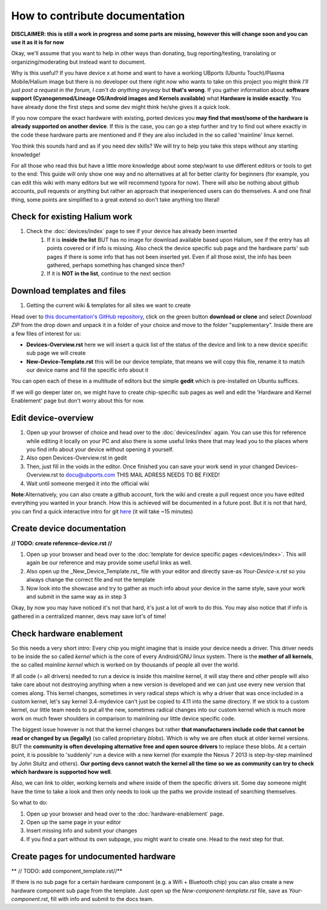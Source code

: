 
How to contribute documentation
===============================

**DISCLAIMER: this is still a work in progress and some parts are missing, however this will change soon and you can use it as it is for now**

Okay, we'll assume that you want to help in other ways than donating, bug reporting/testing, translating or organizing/moderating but instead want to document.

Why is this useful? If you have device x at home and want to have a working UBports (Ubuntu Touch)/Plasma Mobile/Halium image but there is no developer out there right now who wants to take on this project you might think *I’ll just post a request in the forum, I can't do anything anyway* but **that's wrong**. If you gather information about **software support (Cyanogenmod/Lineage OS/Android images and Kernels available)** what **Hardware is inside exactly**. You have already done the first steps and some dev might think he/she gives it a quick look.

If you now compare the exact hardware with existing, ported devices you **may find that most/some of the hardware is already supported on another device**. If this is the case, you can go a step further and try to find out where exactly in the code these hardware parts are mentioned and if they are also included in the so called 'mainline' linux kernel.

You think this sounds hard and as if you need dev skills? We will try to help you take this steps without any starting knowledge!

For all those who read this but have a little more knowledge about some step/want to use different editors or tools to get to the end: This guide will only show one way and no alternatives at all for better clarity for beginners (for example, you can edit this wiki with many editors but we will recommend typora for now). There will also be nothing about github accounts, pull requests or anything but rather an approach that inexperienced users can do themselves. A and one final thing, some points are simplified to a great extend so don't take anything too literal!

Check for existing Halium work
------------------------------

1. Check the :doc:`devices/index` page to see if your device has already been inserted
    1.  If it is **inside the list** BUT has no image for download available based upon Halium, see if the entry has all points covered or if info is missing. Also check the device specific sub page and the hardware parts' sub pages if there is some info that has not been inserted yet. Even if all those exist,  the info has been gathered, perhaps something has changed since then?
    2. If it is **NOT in the list**, continue to the next section


Download templates and files
----------------------------

1. Getting the current wiki & templates for all sites we want to create

Head over to `this documentation's GitHub repository <https://github.com/Halium/docs>`_, click on the green button **download or clone** and select *Download ZIP* from the drop down and unpack it in a folder of your choice and move to the folder "supplementary". Inside there are a few files of interest for us:


* **Devices-Overview.rst** here we will insert a quick list of the status of the device and link to a new device specific sub page we will create
* **New-Device-Template.rst** this will be our device template, that means we will copy this file, rename it to match our device name and fill the specific info about it

You can open each of these in a multitude of editors but the simple **gedit** which is pre-installed on Ubuntu suffices.

If we will go deeper later on, we might have to create chip-specific sub pages as well and edit the 'Hardware and Kernel Enablement' page but don't worry about this for now.

Edit device-overview
--------------------

1. Open up your browser of choice and head over to the :doc:`devices/index` again. You can use this for reference while editing it locally on your PC and also there is some useful links there that may lead you to the places where you find info about your device without opening it yourself.
2. Also open Devices-Overview.rst in gedit
3. Then, just fill in the voids in the editor. Once finished you can save your work send in your changed Devices-Overview.rst to docu@ubports.com THIS MAIL ADRESS NEEDS TO BE FIXED!
4. Wait until someone merged it into the official wiki


**Note**\ :Alternatively, you can also create a github account, fork the wiki and create a pull request once you have edited everything you wanted in your branch. How this is achieved will be documented in a future post. But it is not that hard, you can find a quick interactive intro for git `here <https://try.github.io/levels/1/challenges/1>`_ (it will take ~15 minutes)

Create device documentation
---------------------------

**// TODO: create reference-device.rst //**

1. Open up your browser and head over to the :doc:`template for device specific pages <devices/index>`. This will again be our reference and may provide some useful links as well.
2. Also open up the _New_Device_Template.rst_ file with your editor and directly save-as *Your-Device-x.rst* so you always change the correct file and not the template
3. Now look into the showcase and try to gather as much info about your device in the same style, save your work and submit in the same way as in step 3

Okay, by now you may have noticed it's not that hard, it's just a lot of work to do this. You may also notice that if info is gathered in a centralized manner, devs may save lot's of time!

Check hardware enablement
-------------------------

So this needs a very short intro: Every chip you might imagine that is inside your device needs a driver. This driver needs to be inside the so called *kernel* which is the core of every Android/GNU linux system. There is the **mother of all kernels**\ , the so called *mainline kernel* which is worked on by thousands of people all over the world. 

If all code (= all drivers) needed to run a device is inside this mainline kernel, it will stay there and other people will also take care about not destroying anything when a new version is developed and we can just use every new version that comes along. This kernel changes, sometimes in very radical steps which is why a driver that was once included in a custom kernel, let's say kernel 3.4-mydevice can't just be copied to 4.11 into the same directory. If we stick to a custom kernel, our little team needs to put all the new, sometimes radical changes into our custom kernel which is much more work on much fewer shoulders in comparison to mainlining our little device specific code.

The biggest issue however is not that the kernel changes but rather **that manufacturers include code that cannot be read or changed by us (legally)** (so called proprietary *blobs*\ ). Which is why we are often stuck at older kernel versions. BUT the **community is often developing alternative free and open source drivers** to replace these blobs. At a certain point, it is possible to 'suddenly' run a device with a new kernel (for example the Nexus 7 2013 is step-by-step mainlined by John Stultz and others). **Our porting devs cannot watch the kernel all the time so we as community can try to check which hardware is supported how well**.

Also, we can link to older, working kernels and where inside of them the specific drivers sit. Some day someone might have the time to take a look and then only needs to look up the paths we provide instead of searching themselves.

So what to do:

1. Open up your browser and head over to the :doc:`hardware-enablement` page.
2. Open up the same page in your editor
3. Insert missing info and submit your changes
4. If you find a part without its own subpage, you might want to create one. Head to the next step for that.


Create pages for undocumented hardware
--------------------------------------

** // TODO: add component_template.rst//**

If there is no sub page for a certain hardware component (e.g. a Wifi + Bluetooth chip) you can also create a new hardware component sub page from the template. Just open up the *New-component-template.rst* file, save as *Your-component.rst*\ , fill with info and submit to the docs team.
